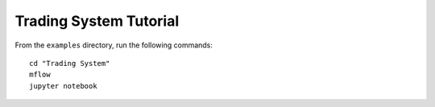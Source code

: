 Trading System Tutorial
=======================

From the ``examples`` directory, run the following commands::

    cd "Trading System"
    mflow
    jupyter notebook
